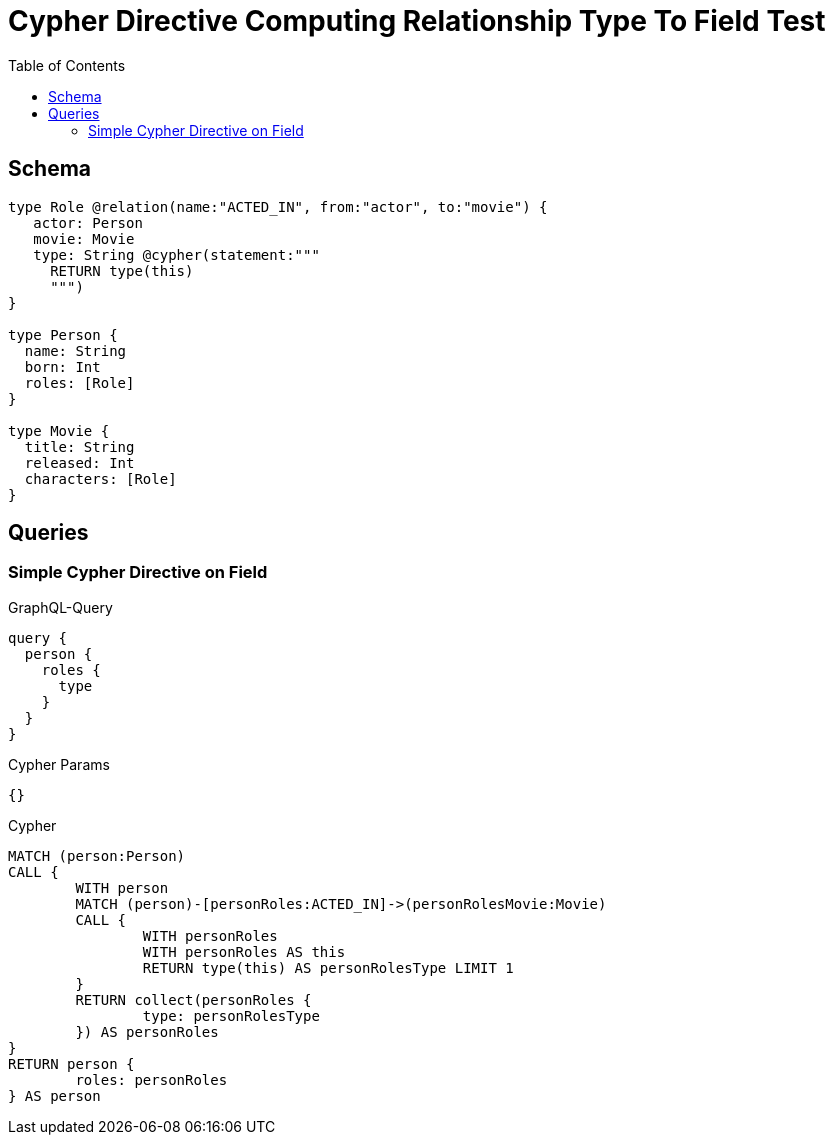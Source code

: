 :toc:

= Cypher Directive Computing Relationship Type To Field Test

== Schema

[source,graphql,schema=true]
----
type Role @relation(name:"ACTED_IN", from:"actor", to:"movie") {
   actor: Person
   movie: Movie
   type: String @cypher(statement:"""
     RETURN type(this)
     """)
}

type Person {
  name: String
  born: Int
  roles: [Role]
}

type Movie {
  title: String
  released: Int
  characters: [Role]
}

----

== Queries

=== Simple Cypher Directive on Field

.GraphQL-Query
[source,graphql]
----
query {
  person {
    roles {
      type
    }
  }
}
----

.Cypher Params
[source,json]
----
{}
----

.Cypher
[source,cypher]
----
MATCH (person:Person)
CALL {
	WITH person
	MATCH (person)-[personRoles:ACTED_IN]->(personRolesMovie:Movie)
	CALL {
		WITH personRoles
		WITH personRoles AS this
		RETURN type(this) AS personRolesType LIMIT 1
	}
	RETURN collect(personRoles {
		type: personRolesType
	}) AS personRoles
}
RETURN person {
	roles: personRoles
} AS person
----
